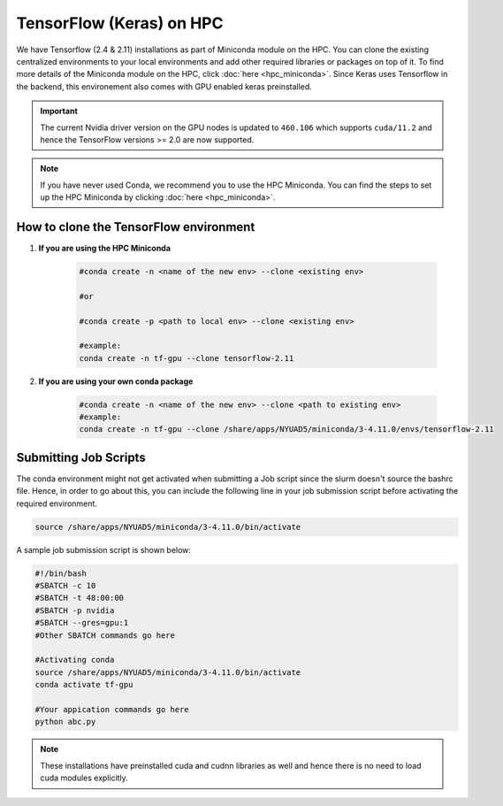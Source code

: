 TensorFlow (Keras) on HPC
===========================

We have Tensorflow (2.4 & 2.11) installations as part of Miniconda module on the HPC. 
You can clone the existing centralized environments to your local environments and add 
other required libraries or packages on top of it. To find more details of the 
Miniconda module on the HPC, click :doc:`here <hpc_miniconda>`. Since Keras uses Tensorflow in the backend, this environement also comes with GPU enabled keras preinstalled.

.. important:: 
    The current Nvidia driver version on the GPU nodes is updated to ``460.106`` which supports ``cuda/11.2`` and hence the TensorFlow versions >= 2.0 are now supported.

.. note::
    If you have never used Conda, we recommend you to use the HPC Miniconda. 
    You can find the steps to set up the HPC Miniconda by clicking :doc:`here <hpc_miniconda>`.

How to clone the TensorFlow environment
---------------------------------------

1. **If you are using the HPC Miniconda**

    .. code-block:: bash

        #conda create -n <name of the new env> --clone <existing env>

        #or

        #conda create -p <path to local env> --clone <existing env>

        #example:
        conda create -n tf-gpu --clone tensorflow-2.11

2. **If you are using your own conda package**

    .. code-block:: bash

        #conda create -n <name of the new env> --clone <path to existing env>
        #example:
        conda create -n tf-gpu --clone /share/apps/NYUAD5/miniconda/3-4.11.0/envs/tensorflow-2.11

Submitting Job Scripts
----------------------

The conda environment might not get activated when submitting a Job script since the slurm doesn't source the bashrc file. Hence, in order to go about this, you can include the following line in your job submission script before activating the required environment.

.. code-block:: bash

    source /share/apps/NYUAD5/miniconda/3-4.11.0/bin/activate

A sample job submission script is shown below:

.. code-block:: bash

    #!/bin/bash
    #SBATCH -c 10
    #SBATCH -t 48:00:00
    #SBATCH -p nvidia
    #SBATCH --gres=gpu:1
    #Other SBATCH commands go here
    
    #Activating conda
    source /share/apps/NYUAD5/miniconda/3-4.11.0/bin/activate
    conda activate tf-gpu
    
    #Your appication commands go here
    python abc.py

.. note:: 
    These installations have preinstalled cuda and cudnn libraries as well and hence there is no need to load cuda modules explicitly. 
